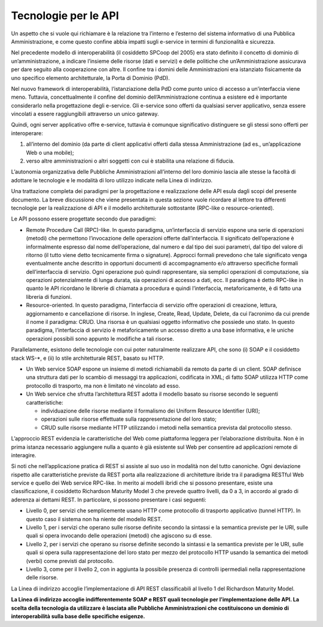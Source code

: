 Tecnologie per le API
=====================

Un aspetto che si vuole qui richiamare è la relazione tra l’interno e
l’esterno del sistema informativo di una Pubblica Amministrazione, e
come questo confine abbia impatti sugli e-service in termini di
funzionalità e sicurezza.

Nel precedente modello di interoperabilità (il cosiddetto SPCoop del
2005) era stato definito il concetto di dominio di un’amministrazione, a
indicare l’insieme delle risorse (dati e servizi) e delle politiche che
un’Amministrazione assicurava per dare seguito alla cooperazione con
altre. Il confine tra i domini delle Amministrazioni era istanziato
fisicamente da uno specifico elemento architetturale, la Porta di
Dominio (PdD).

Nel nuovo framework di interoperabilità, l’istanziazione della PdD come
punto unico di accesso a un’interfaccia viene meno. Tuttavia,
concettualmente il confine del dominio dell’Amministrazione continua a
esistere ed è importante considerarlo nella progettazione degli
e-service. Gli e-service sono offerti da qualsiasi server applicativo,
senza essere vincolati a essere raggiungibili attraverso un unico
gateway.

Quindi, ogni server applicativo offre e-service, tuttavia è comunque
significativo distinguere se gli stessi sono offerti per interoperare:

1. all’interno del dominio (da parte di client applicativi offerti dalla
   stessa Amministrazione (ad es., un’applicazione Web o una mobile);

2. verso altre amministrazioni o altri soggetti con cui è stabilita una
   relazione di fiducia.

L’autonomia organizzativa delle Pubbliche Amministrazioni all’interno
del loro dominio lascia alle stesse la facoltà di adottare le tecnologie
e le modalità di loro utilizzo indicate nella Linea di indirizzo.

Una trattazione completa dei paradigmi per la progettazione e
realizzazione delle API esula dagli scopi del presente documento. La
breve discussione che viene presentata in questa sezione vuole ricordare
al lettore tra differenti tecnologie per la realizzazione di API e il
modello architetturale sottostante (RPC-like o resource-oriented).

Le API possono essere progettate secondo due paradigmi:

-  Remote Procedure Call (RPC)-like. In questo paradigma, un’interfaccia
   di servizio espone una serie di operazioni (metodi) che permettono
   l’invocazione delle operazioni offerte dall’interfaccia. Il
   significato dell’operazione è informalmente espresso dal nome
   dell’operazione, dal numero e dal tipo dei suoi parametri, dal tipo
   del valore di ritorno (il tutto viene detto tecnicamente firma o
   signature). Approcci formali prevedono che tale significato venga
   eventualmente anche descritto in opportuni documenti di
   accompagnamento e/o attraverso specifiche formali dell’interfaccia di
   servizio. Ogni operazione può quindi rappresentare, sia semplici
   operazioni di computazione, sia operazioni potenzialmente di lunga
   durata, sia operazioni di accesso a dati, ecc. Il paradigma è detto
   RPC-like in quanto le API ricordano le librerie di chiamata a
   procedura e quindi l’interfaccia, metaforicamente, è di fatto una
   libreria di funzioni.

-  Resource-oriented. In questo paradigma, l’interfaccia di servizio
   offre operazioni di creazione, lettura, aggiornamento e cancellazione
   di risorse. In inglese, Create, Read, Update, Delete, da cui
   l’acronimo da cui prende il nome il paradigma: CRUD. Una risorsa è un
   qualsiasi oggetto informativo che possiede uno stato. In questo
   paradigma, l’interfaccia di servizio è metaforicamente un accesso
   diretto a una base informativa, e le uniche operazioni possibili sono
   appunto le modifiche a tali risorse.

Parallelamente, esistono delle tecnologie con cui poter naturalmente
realizzare API, che sono (i) SOAP e il cosiddetto stack WS-*, e (ii) lo
stile architetturale REST, basato su HTTP.

-  Un Web service SOAP espone un insieme di metodi richiamabili da
   remoto da parte di un client. SOAP definisce una struttura dati per
   lo scambio di messaggi tra applicazioni, codificata in XML; di fatto
   SOAP utilizza HTTP come protocollo di trasporto, ma non è limitato né
   vincolato ad esso.

-  Un Web service che sfrutta l’architettura REST adotta il modello
   basato su risorse secondo le seguenti caratteristiche:

   -  individuazione delle risorse mediante il formalismo dei Uniform
      Resource Identifier (URI);

   -  operazioni sulle risorse effettuate sulla rappresentazione del
      loro stato;

   -  CRUD sulle risorse mediante HTTP utilizzando i metodi nella
      semantica prevista dal protocollo stesso.

L’approccio REST evidenzia le caratteristiche del Web come piattaforma
leggera per l’elaborazione distribuita. Non è in prima istanza
necessario aggiungere nulla a quanto è già esistente sul Web per
consentire ad applicazioni remote di interagire.

Si noti che nell’applicazione pratica di REST si assiste al suo uso in
modalità non del tutto canoniche. Ogni deviazione rispetto alle
caratteristiche previste da REST porta alla realizzazione di
architetture ibride tra il paradigma RESTful Web service e quello dei
Web service RPC-like. In merito ai modelli ibridi che si possono
presentare, esiste una classificazione, il cosiddetto Richardson
Maturity Model 3 che prevede quattro livelli, da 0 a 3, in accordo al
grado di aderenza ai dettami REST. In particolare, si possono presentare
i casi seguenti:

-  Livello 0, per servizi che semplicemente usano HTTP come protocollo
   di trasporto applicativo (tunnel HTTP). In questo caso il sistema non
   ha niente del modello REST.

-  Livello 1, per i servizi che operano sulle risorse definite secondo
   la sintassi e la semantica previste per le URI, sulle quali si opera
   invocando delle operazioni (metodi) che agiscono su di esse.

-  Livello 2, per i servizi che operano su risorse definite secondo la
   sintassi e la semantica previste per le URI, sulle quali si opera
   sulla rappresentazione del loro stato per mezzo del protocollo HTTP
   usando la semantica dei metodi (verbi) come previsti dal protocollo.

-  Livello 3, come per il livello 2, con in aggiunta la possibile
   presenza di controlli ipermediali nella rappresentazione delle
   risorse.

La Linea di indirizzo accoglie l’implementazione di API REST
classificabili al livello 1 del Richardson Maturity Model.

**La Linea di indirizzo accoglie indifferentemente SOAP e REST quali
tecnologie per l’implementazione delle API. La scelta della tecnologia
da utilizzare è lasciata alle Pubbliche Amministrazioni che
costituiscono un dominio di interoperabilità sulla base delle specifiche
esigenze.**

